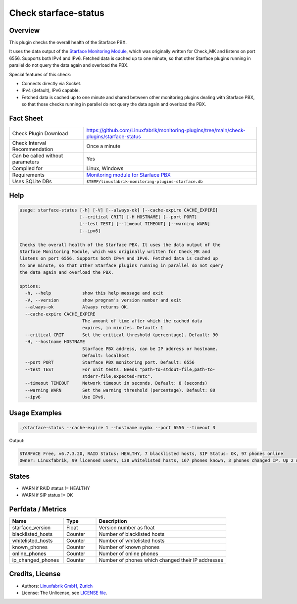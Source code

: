 Check starface-status
=====================

Overview
--------

This plugin checks the overall health of the Starface PBX.

It uses the data output of the `Starface Monitoring Module <https://wiki.fluxpunkt.de/display/FPW/Monitoring>`_, which was originally written for Check_MK and listens on port 6556. Supports both IPv4 and IPv6. Fetched data is cached up to one minute, so that other Starface plugins running in parallel do not query the data again and overload the PBX.

Special features of this check:

* Connects directly via Socket.
* IPv4 (default), IPv6 capable.
* Fetched data is cached up to one minute and shared between other monitoring plugins dealing with Starface PBX, so that those checks running in parallel do not query the data again and overload the PBX.


Fact Sheet
----------

.. csv-table::
    :widths: 30, 70

    "Check Plugin Download",                "https://github.com/Linuxfabrik/monitoring-plugins/tree/main/check-plugins/starface-status"
    "Check Interval Recommendation",        "Once a minute"
    "Can be called without parameters",     "Yes"
    "Compiled for",                         "Linux, Windows"
    "Requirements",                         "`Monitoring module for Starface PBX <https://wiki.fluxpunkt.de/display/FPW/Monitoring>`_"
    "Uses SQLite DBs",                      "``$TEMP/linuxfabrik-monitoring-plugins-starface.db``"


Help
----

.. code-block:: text

    usage: starface-status [-h] [-V] [--always-ok] [--cache-expire CACHE_EXPIRE]
                           [--critical CRIT] [-H HOSTNAME] [--port PORT]
                           [--test TEST] [--timeout TIMEOUT] [--warning WARN]
                           [--ipv6]

    Checks the overall health of the Starface PBX. It uses the data output of the
    Starface Monitoring Module, which was originally written for Check_MK and
    listens on port 6556. Supports both IPv4 and IPv6. Fetched data is cached up
    to one minute, so that other Starface plugins running in parallel do not query
    the data again and overload the PBX.

    options:
      -h, --help            show this help message and exit
      -V, --version         show program's version number and exit
      --always-ok           Always returns OK.
      --cache-expire CACHE_EXPIRE
                            The amount of time after which the cached data
                            expires, in minutes. Default: 1
      --critical CRIT       Set the critical threshold (percentage). Default: 90
      -H, --hostname HOSTNAME
                            Starface PBX address, can be IP address or hostname.
                            Default: localhost
      --port PORT           Starface PBX monitoring port. Default: 6556
      --test TEST           For unit tests. Needs "path-to-stdout-file,path-to-
                            stderr-file,expected-retc".
      --timeout TIMEOUT     Network timeout in seconds. Default: 8 (seconds)
      --warning WARN        Set the warning threshold (percentage). Default: 80
      --ipv6                Use IPv6.


Usage Examples
--------------

.. code-block:: bash

    ./starface-status --cache-expire 1 --hostname mypbx --port 6556 --timeout 3

Output:

.. code-block:: text

    STARFACE Free, v6.7.3.20, RAID Status: HEALTHY, 7 blacklisted hosts, SIP Status: OK, 97 phones online
    Owner: Linuxfabrik, 99 licensed users, 138 whitelisted hosts, 167 phones known, 3 phones changed IP, Up 2 weeks, 6 days, 21 hours, 21 minutes, 42 seconds


States
------

* WARN if RAID status != HEALTHY
* WARN if SIP status != OK


Perfdata / Metrics
------------------

.. csv-table::
    :widths: 25, 15, 60
    :header-rows: 1
    
    Name,                               Type,                   Description                                           
    starface_version,                   "Float",                "Version number as float"
    blacklisted_hosts,                  "Counter",              "Number of blacklisted hosts"
    whitelisted_hosts,                  "Counter",              "Number of whitelisted hosts"
    known_phones,                       "Counter",              "Number of known phones"
    online_phones,                      "Counter",              "Number of online phones"
    ip_changed_phones,                  "Counter",              "Number of phones which changed their IP addresses"


Credits, License
----------------

* Authors: `Linuxfabrik GmbH, Zurich <https://www.linuxfabrik.ch>`_
* License: The Unlicense, see `LICENSE file <https://unlicense.org/>`_.
